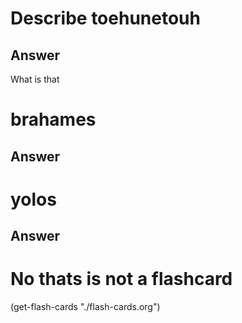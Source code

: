 * Describe toehunetouh
:PROPERTIES:
:CATEGORY: flash
:REVISION_DATE: 2023-10-22
:END:
** Answer
What is that



* brahames
:PROPERTIES:
:CATEGORY: flash
:REVISION_DATE: 2023-10-22
:END:
** Answer



* yolos
:PROPERTIES:
:CATEGORY: flash
:REVISION_DATE: 2023-10-22
:END:
** Answer


* No thats is not a flashcard
(get-flash-cards "./flash-cards.org")
